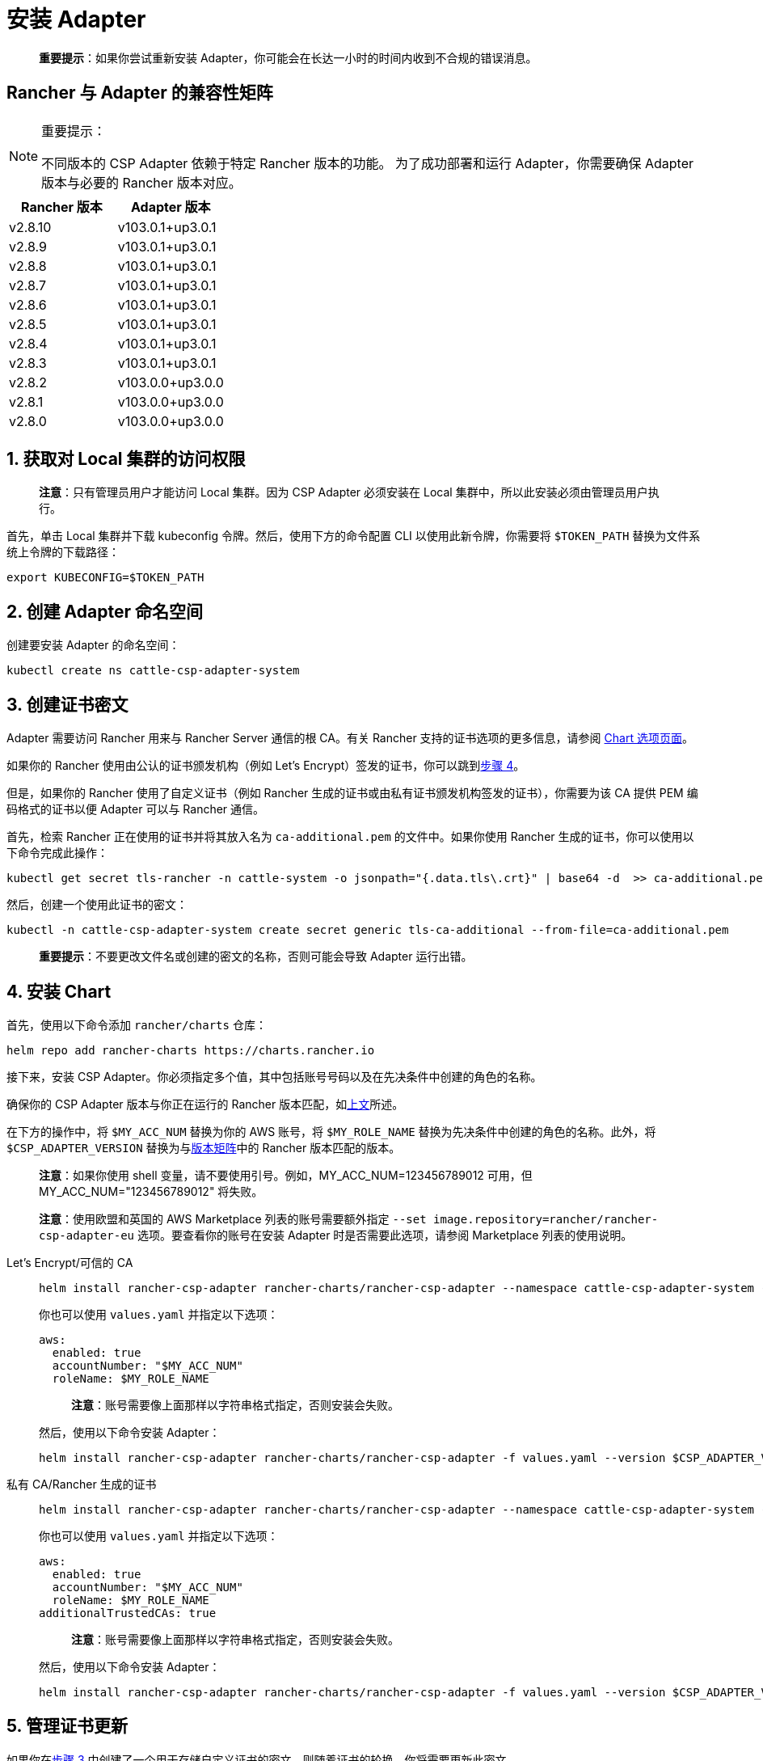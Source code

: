 = 安装 Adapter

____
*重要提示*：如果你尝试重新安装 Adapter，你可能会在长达一小时的时间内收到不合规的错误消息。
____

== Rancher 与 Adapter 的兼容性矩阵

[NOTE]
.重要提示：
====

不同版本的 CSP Adapter 依赖于特定 Rancher 版本的功能。
为了成功部署和运行 Adapter，你需要确保 Adapter 版本与必要的 Rancher 版本对应。
====

|===
| Rancher 版本 | Adapter 版本

| v2.8.10
| v103.0.1+up3.0.1

| v2.8.9
| v103.0.1+up3.0.1

| v2.8.8
| v103.0.1+up3.0.1

| v2.8.7
| v103.0.1+up3.0.1

| v2.8.6
| v103.0.1+up3.0.1

| v2.8.5
| v103.0.1+up3.0.1

| v2.8.4
| v103.0.1+up3.0.1

| v2.8.3
| v103.0.1+up3.0.1

| v2.8.2
| v103.0.0+up3.0.0

| v2.8.1
| v103.0.0+up3.0.0

| v2.8.0
| v103.0.0+up3.0.0
|===

== 1. 获取对 Local 集群的访问权限

____
*注意*：只有管理员用户才能访问 Local 集群。因为 CSP Adapter 必须安装在 Local 集群中，所以此安装必须由管理员用户执行。
____

首先，单击 Local 集群并下载 kubeconfig 令牌。然后，使用下方的命令配置 CLI 以使用此新令牌，你需要将 `$TOKEN_PATH` 替换为文件系统上令牌的下载路径：

[,bash]
----
export KUBECONFIG=$TOKEN_PATH
----

== 2. 创建 Adapter 命名空间

创建要安装 Adapter 的命名空间：

[,bash]
----
kubectl create ns cattle-csp-adapter-system
----

== 3. 创建证书密文

Adapter 需要访问 Rancher 用来与 Rancher Server 通信的根 CA。有关 Rancher 支持的证书选项的更多信息，请参阅 xref:installation-and-upgrade/references/helm-chart-options.adoc[Chart 选项页面]。

如果你的 Rancher 使用由公认的证书颁发机构（例如 Let's Encrypt）签发的证书，你可以跳到<<_4_安装_chart,步骤 4>>。

但是，如果你的 Rancher 使用了自定义证书（例如 Rancher 生成的证书或由私有证书颁发机构签发的证书），你需要为该 CA 提供 PEM 编码格式的证书以便 Adapter 可以与 Rancher 通信。

首先，检索 Rancher 正在使用的证书并将其放入名为 `ca-additional.pem` 的文件中。如果你使用 Rancher 生成的证书，你可以使用以下命令完成此操作：

[,bash]
----
kubectl get secret tls-rancher -n cattle-system -o jsonpath="{.data.tls\.crt}" | base64 -d  >> ca-additional.pem
----

然后，创建一个使用此证书的密文：

[,bash]
----
kubectl -n cattle-csp-adapter-system create secret generic tls-ca-additional --from-file=ca-additional.pem
----

____
*重要提示*：不要更改文件名或创建的密文的名称，否则可能会导致 Adapter 运行出错。
____

== 4. 安装 Chart

首先，使用以下命令添加 `rancher/charts` 仓库：

[,bash]
----
helm repo add rancher-charts https://charts.rancher.io
----

接下来，安装 CSP Adapter。你必须指定多个值，其中包括账号号码以及在先决条件中创建的角色的名称。

确保你的 CSP Adapter 版本与你正在运行的 Rancher 版本匹配，如<<_rancher_与_adapter_的兼容性矩阵,上文>>所述。

在下方的操作中，将 `$MY_ACC_NUM` 替换为你的 AWS 账号，将 `$MY_ROLE_NAME` 替换为先决条件中创建的角色的名称。此外，将 `$CSP_ADAPTER_VERSION` 替换为与<<_rancher_与_adapter_的兼容性矩阵,版本矩阵>>中的 Rancher 版本匹配的版本。

____
*注意*：如果你使用 shell 变量，请不要使用引号。例如，MY_ACC_NUM=123456789012 可用，但 MY_ACC_NUM="123456789012" 将失败。
____

____
*注意*：使用欧盟和英国的 AWS Marketplace 列表的账号需要额外指定 `--set image.repository=rancher/rancher-csp-adapter-eu` 选项。要查看你的账号在安装 Adapter 时是否需要此选项，请参阅 Marketplace 列表的使用说明。
____

[tabs]
======
Let's Encrypt/可信的 CA::
+
--
[,bash]
----
helm install rancher-csp-adapter rancher-charts/rancher-csp-adapter --namespace cattle-csp-adapter-system --set aws.enabled=true --set aws.roleName=$MY_ROLE_NAME --set-string aws.accountNumber=$MY_ACC_NUM --version $CSP_ADAPTER_VERSION
----

你也可以使用 `values.yaml` 并指定以下选项：

[,yaml]
----
aws:
  enabled: true
  accountNumber: "$MY_ACC_NUM"
  roleName: $MY_ROLE_NAME
----

____
*注意*：账号需要像上面那样以字符串格式指定，否则安装会失败。
____

然后，使用以下命令安装 Adapter：

[,bash]
----
helm install rancher-csp-adapter rancher-charts/rancher-csp-adapter -f values.yaml --version $CSP_ADAPTER_VERSION
----
--

私有 CA/Rancher 生成的证书::
+
--
[,bash]
----
helm install rancher-csp-adapter rancher-charts/rancher-csp-adapter --namespace cattle-csp-adapter-system --set aws.enabled=true --set aws.roleName=$MY_ROLE_NAME --set-string aws.accountNumber=$MY_ACC_NUM --set additionalTrustedCAs=true --version $CSP_ADAPTER_VERSION
----

你也可以使用 `values.yaml` 并指定以下选项：

[,yaml]
----
aws:
  enabled: true
  accountNumber: "$MY_ACC_NUM"
  roleName: $MY_ROLE_NAME
additionalTrustedCAs: true
----

____
*注意*：账号需要像上面那样以字符串格式指定，否则安装会失败。
____

然后，使用以下命令安装 Adapter：

[,bash]
----
helm install rancher-csp-adapter rancher-charts/rancher-csp-adapter -f values.yaml --version $CSP_ADAPTER_VERSION
----
--
======

== 5. 管理证书更新

如果你在<<_3_创建证书密文,步骤 3>> 中创建了一个用于存储自定义证书的密文，则随着证书的轮换，你将需要更新此密文。

首先，使用以下命令删除 cattle-csp-adapter-system 命名空间中的原始密文：

[,bash]
----
kubectl delete secret tls-ca-additional -n cattle-csp-adapter-system
----

然后，按照<<_3_创建证书密文,步骤 3>> 中的安装步骤，将密文的内容替换为更新后的值。

最后，重新启动 rancher-csp-adapter deployment 来确保更新后的值可供 Adapter 使用：

[,bash]
----
kubectl rollout restart deploy rancher-csp-adapter -n cattle-csp-adapter-system
----

____
*注意*：有一些方法（例如 cert-manager 的 https://cert-manager.io/docs/projects/trust/[trust operator]）可以帮助你减少手动轮换任务的数量。这些选项不受官方支持，但可能对想要自动化某些任务的用户有用。
____
